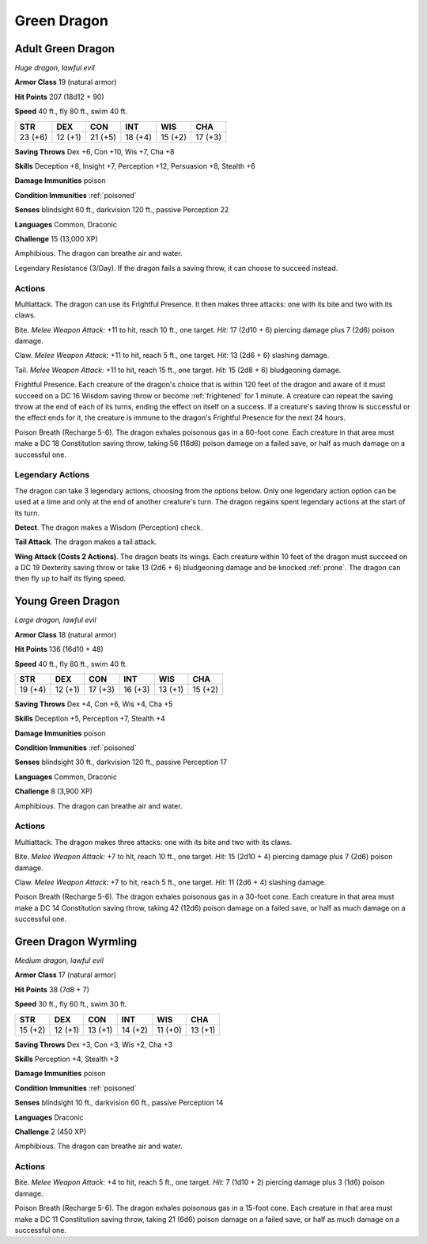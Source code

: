 Green Dragon
------------


.. https://stackoverflow.com/questions/11984652/bold-italic-in-restructuredtext

.. raw:: html

   <style type="text/css">
     span.bolditalic {
       font-weight: bold;
       font-style: italic;
     }
   </style>

.. role:: bi
   :class: bolditalic


Adult Green Dragon
~~~~~~~~~~~~~~~~~~

*Huge dragon, lawful evil*

**Armor Class** 19 (natural armor)

**Hit Points** 207 (18d12 + 90)

**Speed** 40 ft., fly 80 ft., swim 40 ft.

+-----------+-----------+-----------+-----------+-----------+-----------+
| STR       | DEX       | CON       | INT       | WIS       | CHA       |
+===========+===========+===========+===========+===========+===========+
| 23 (+6)   | 12 (+1)   | 21 (+5)   | 18 (+4)   | 15 (+2)   | 17 (+3)   |
+-----------+-----------+-----------+-----------+-----------+-----------+

**Saving Throws** Dex +6, Con +10, Wis +7, Cha +8

**Skills** Deception +8, Insight +7, Perception +12, Persuasion +8,
Stealth +6

**Damage Immunities** poison

**Condition Immunities** :ref:`poisoned`

**Senses** blindsight 60 ft., darkvision 120 ft., passive Perception 22

**Languages** Common, Draconic

**Challenge** 15 (13,000 XP)

:bi:`Amphibious`. The dragon can breathe air and water.

:bi:`Legendary Resistance (3/Day)`. If the dragon fails a saving throw,
it can choose to succeed instead.


Actions
^^^^^^^

:bi:`Multiattack`. The dragon can use its Frightful Presence. It then
makes three attacks: one with its bite and two with its claws.

:bi:`Bite`. *Melee Weapon Attack:* +11 to hit, reach 10 ft., one target.
*Hit:* 17 (2d10 + 6) piercing damage plus 7 (2d6) poison damage.

:bi:`Claw`. *Melee Weapon Attack:* +11 to hit, reach 5 ft., one target.
*Hit:* 13 (2d6 + 6) slashing damage.

:bi:`Tail`. *Melee Weapon Attack:* +11 to hit, reach 15 ft., one target.
*Hit:* 15 (2d8 + 6) bludgeoning damage.

:bi:`Frightful Presence`. Each creature of the dragon's choice that is
within 120 feet of the dragon and aware of it must succeed on a DC 16
Wisdom saving throw or become :ref:`frightened` for 1 minute. A creature can
repeat the saving throw at the end of each of its turns, ending the
effect on itself on a success. If a creature's saving throw is
successful or the effect ends for it, the creature is immune to the
dragon's Frightful Presence for the next 24 hours.

:bi:`Poison Breath (Recharge 5-6)`. The dragon exhales poisonous gas in
a 60-foot cone. Each creature in that area must make a DC 18
Constitution saving throw, taking 56 (16d6) poison damage on a failed
save, or half as much damage on a successful one.


Legendary Actions
^^^^^^^^^^^^^^^^^

The dragon can take 3 legendary actions, choosing from the options
below. Only one legendary action option can be used at a time and only
at the end of another creature's turn. The dragon regains spent
legendary actions at the start of its turn.

**Detect**. The dragon makes a Wisdom (Perception) check.

**Tail Attack**. The dragon makes a tail attack.

**Wing Attack (Costs 2 Actions)**. The dragon beats its wings. Each
creature within 10 feet of the dragon must succeed on a DC 19 Dexterity
saving throw or take 13 (2d6 + 6) bludgeoning damage and be knocked
:ref:`prone`. The dragon can then fly up to half its flying speed.


Young Green Dragon
~~~~~~~~~~~~~~~~~~

*Large dragon, lawful evil*

**Armor Class** 18 (natural armor)

**Hit Points** 136 (16d10 + 48)

**Speed** 40 ft., fly 80 ft., swim 40 ft.

+-----------+-----------+-----------+-----------+-----------+-----------+
| STR       | DEX       | CON       | INT       | WIS       | CHA       |
+===========+===========+===========+===========+===========+===========+
| 19 (+4)   | 12 (+1)   | 17 (+3)   | 16 (+3)   | 13 (+1)   | 15 (+2)   |
+-----------+-----------+-----------+-----------+-----------+-----------+

**Saving Throws** Dex +4, Con +6, Wis +4, Cha +5

**Skills** Deception +5, Perception +7, Stealth +4

**Damage Immunities** poison

**Condition Immunities** :ref:`poisoned`

**Senses** blindsight 30 ft., darkvision 120 ft., passive Perception 17

**Languages** Common, Draconic

**Challenge** 8 (3,900 XP)

:bi:`Amphibious`. The dragon can breathe air and water.


Actions
^^^^^^^

:bi:`Multiattack`. The dragon makes three attacks: one with its bite and
two with its claws.

:bi:`Bite`. *Melee Weapon Attack:* +7 to hit, reach 10 ft., one target.
*Hit:* 15 (2d10 + 4) piercing damage plus 7 (2d6) poison damage.

:bi:`Claw`. *Melee Weapon Attack:* +7 to hit, reach 5 ft., one target.
*Hit:* 11 (2d6 + 4) slashing damage.

:bi:`Poison Breath (Recharge 5-6)`. The dragon exhales poisonous gas in
a 30-foot cone. Each creature in that area must make a DC 14
Constitution saving throw, taking 42 (12d6) poison damage on a failed
save, or half as much damage on a successful one.


Green Dragon Wyrmling
~~~~~~~~~~~~~~~~~~~~~

*Medium dragon, lawful evil*

**Armor Class** 17 (natural armor)

**Hit Points** 38 (7d8 + 7)

**Speed** 30 ft., fly 60 ft., swim 30 ft.

+-----------+-----------+-----------+-----------+-----------+-----------+
| STR       | DEX       | CON       | INT       | WIS       | CHA       |
+===========+===========+===========+===========+===========+===========+
| 15 (+2)   | 12 (+1)   | 13 (+1)   | 14 (+2)   | 11 (+0)   | 13 (+1)   |
+-----------+-----------+-----------+-----------+-----------+-----------+

**Saving Throws** Dex +3, Con +3, Wis +2, Cha +3

**Skills** Perception +4, Stealth +3

**Damage Immunities** poison

**Condition Immunities** :ref:`poisoned`

**Senses** blindsight 10 ft., darkvision 60 ft., passive Perception 14

**Languages** Draconic

**Challenge** 2 (450 XP)

:bi:`Amphibious`. The dragon can breathe air and water.


Actions
^^^^^^^

:bi:`Bite`. *Melee Weapon Attack:* +4 to hit, reach 5 ft., one target.
*Hit:* 7 (1d10 + 2) piercing damage plus 3 (1d6) poison damage.

:bi:`Poison Breath (Recharge 5-6)`. The dragon exhales poisonous gas in
a 15-foot cone. Each creature in that area must make a DC 11
Constitution saving throw, taking 21 (6d6) poison damage on a failed
save, or half as much damage on a successful one.

